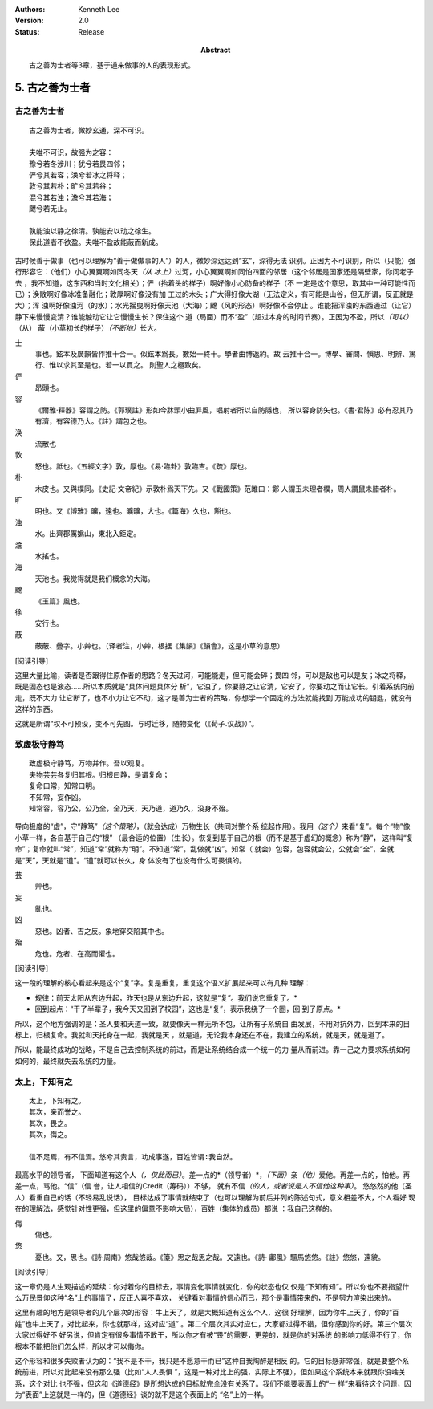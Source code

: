 .. Kenneth Lee 版权所有 2017-2021

:Authors: Kenneth Lee
:Version: 2.0
:Status: Release
:Abstract: 古之善为士者等3章，基于道来做事的人的表现形式。

5. 古之善为士者
***************

古之善为士者
=============

::

    古之善为士者，微妙玄通，深不可识。

    夫唯不可识，故强为之容：
    豫兮若冬涉川；犹兮若畏四邻；
    俨兮其若容；涣兮若冰之将释；
    敦兮其若朴；旷兮其若谷；
    混兮其若浊；澹兮其若海；
    飉兮若无止。

    孰能浊以静之徐清。孰能安以动之徐生。
    保此道者不欲盈。夫唯不盈故能蔽而新成。

古时候善于做事（也可以理解为“善于做做事的人”）的人，微妙深远达到“玄”，深得无法
识别。正因为不可识别，所以（只能）强行形容它：（他们）小心翼翼啊如同冬天\ *（从
冰上）*\ 过河，小心翼翼啊如同怕四面的邻居（这个邻居是国家还是隔壁家，你问老子去
，我不知道，这东西和当时文化相关）；俨（抬着头的样子）啊好像小心防备的样子（不
一定是这个意思，取其中一种可能性而已）；涣散啊好像冰准备融化；敦厚啊好像没有加
工过的木头；广大得好像大湖（无法定义，有可能是山谷，但无所谓，反正就是大）；浑
浊啊好像浊河（的水）；水光摇曳啊好像天池（大海）；飉（风的形态）啊好像不会停止
。谁能把浑浊的东西通过（让它）静下来慢慢变清？谁能触动它让它慢慢生长？保住这个
道（局面）而不“盈”（超过本身的时间节奏）。正因为不盈，所以\ *（可以）*\ （从）
蔽（小草初长的样子）\ *（不断地）*\ 长大。

士
        事也。鉉本及廣韻皆作推十合一。似鉉本爲長。數始一終十。學者由博返約。故
        云推十合一。博學、審問、愼思、明辨、篤行、惟以求其至是也。若一以貫之。
        則聖人之極致矣。

俨
        昂頭也。

容
        《爾雅·釋器》容謂之防。《郭璞註》形如今牀頭小曲屛風，唱射者所以自防隱也，
        所以容身防矢也。《書·君陈》必有忍其乃有濟，有容德乃大。《註》謂包之也。

涣
        流散也

敦
        怒也。詆也。《五經文字》敦，厚也。《易·臨卦》敦臨吉。《疏》厚也。

朴
        木皮也。又與樸同。《史記·文帝紀》示敦朴爲天下先。又《戰國策》范雎曰：鄭
        人謂玉未理者樸，周人謂鼠未腊者朴。

旷
        明也。又《博雅》曠，遠也。曠曠，大也。《篇海》久也，豁也。

浊
        水。出齊郡厲嬀山，東北入鉅定。

澹
        水搖也。

海
        天池也。我觉得就是我们概念的大海。

飉
        《玉篇》風也。

徐
        安行也。

蔽
        蔽蔽、曡字。小艸也。（译者注，小艸，根据《集韻》《韻會》，这是小草的意思）

[阅读引导]

这里大量比喻，读者是否跟得住原作者的思路？冬天过河，可能能走，但可能会碎；畏四
邻，可以是敌也可以是友；冰之将释，既是固态也是液态……所以本质就是“具体问题具体分
析”，它浊了，你要静之让它清，它安了，你要动之而让它长。引着系统向前走，既不大力
让它断了，也不小力让它不动，这才是善为士者的策略，你想学一个固定的方法就能找到
万能成功的钥匙，就没有这样的东西。

这就是所谓“权不可预设，变不可先图。与时迁移，随物变化（《荀子.议战》）”。

致虚极守静笃
============

::

        致虚极守静笃，万物并作。吾以观复。
        夫物芸芸各复归其根。归根曰静，是谓复命；
        复命曰常，知常曰明。
        不知常，妄作凶。
        知常容，容乃公，公乃全，全乃天，天乃道，道乃久，没身不殆。

导向极度的“虚”，守“静笃”\ *（这个策略）*\ ，（就会达成）万物生长（共同对整个系
统起作用）。我用\ *（这个）*\ 来看“复”。每个“物”像小草一样，各自基于自己的“根”
（最合适的位置）（生长）。恢复到基于自己的根（而不是基于虚幻的概念）称为“静”，
这样叫“复命”；复命就叫“常”，知道“常”就称为“明”。不知道“常”，乱做就“凶”。知常（
就会）包容，包容就会公，公就会“全”，全就是“天”，天就是“道”。“道”就可以长久，身
体没有了也没有什么可畏惧的。

芸
        艸也。

妄
        亂也。

凶
        惡也。凶者、吉之反。象地穿交陷其中也。

殆
        危也。危者、在高而懼也。

[阅读引导]

这一段的理解的核心看起来是这个“复”字。复是重复，重复这个语义扩展起来可以有几种
理解：

* 规律：前天太阳从东边升起，昨天也是从东边升起，这就是“复”。我们说它重复了。*

* 回到起点：“干了半辈子，我今天又回到了校园”，这也是“复”，表示我绕了一个圈，回
  到了原点。*

所以，这个地方强调的是：圣人要和天道一致，就要像天一样无所不包，让所有子系统自
由发展，不用对抗外力，回到本来的目标上，归根复命。我就和天托身在一起，我就是天
，就是道，无论我本身还在不在，我建立的系统，就是天，就是道了。

所以，能最终成功的战略，不是自己去控制系统的前进，而是让系统结合成一个统一的力
量从而前进。靠一己之力要求系统如何如何的，最终就失去系统的力量。

太上，下知有之
==============
::

        太上，下知有之。
        其次，亲而誉之。
        其次，畏之。
        其次，侮之。
        
        信不足焉，有不信焉。悠兮其贵言，功成事遂，百姓皆谓∶我自然。

最高水平的领导者， 下面知道有这个人\ *（，仅此而已）*\ 。差一点的*（领导者）*\
，\ *（下面）*\ 亲\ *（他）*\ 爱他。再差一点的，怕他。再差一点，骂他。“信”（信
誉，让人相信的Credit（筹码））不够，
就有不信\ *（的人，或者说是人不信他这种事）*\ 。
悠悠然的他（圣人）看重自己的话（不轻易乱说话），
目标达成了事情就结束了（也可以理解为前后并列的陈述句式，意义相差不大，个人看好
现在的理解法，感觉针对性更强，但这里的偏意不影响大局），百姓（集体的成员）都说
：我自己这样的。

侮
        傷也。

悠
        憂也。又，思也。《詩·周南》悠哉悠哉。《箋》思之哉思之哉。又遠也。《詩·
        鄘風》驅馬悠悠。《註》悠悠，遠貌。 

[阅读引导]

这一章仍是人生观描述的延续：你对着你的目标去，事情变化事情就变化，你的状态也仅
仅是“下知有知”。所以你也不要指望什么万民景仰这种“名”上的事情了，反正人喜不喜欢，
关键看对事情的信心而已，那个是事情带来的，不是努力渲染出来的。

这里有趣的地方是领导者的几个层次的形容：牛上天了，就是大概知道有这么个人，这很
好理解，因为你牛上天了，你的“百姓”也牛上天了，对比起来，你也就那样，这对应“道”
。第二个层次其实对应仁，大家都过得不错，但你感到你的好。第三个层次大家过得好不
好另说，但肯定有很多事情不敢干，所以你才有被“畏”的需要，更差的，就是你的对系统
的影响力低得不行了，你根本不能把他们怎么样，所以才可以侮你。

这个形容和很多失败者认为的：“我不是不干，我只是不愿意干而已”这种自我陶醉是相反
的。它的目标感非常强，就是要整个系统前进，所以对比起来没有那么强（比如“人人畏惧
”，这是一种对比上的强，实际上不强），但如果这个系统本来就跟你没啥关系，这个对比
也不强，但这和《道德经》是所想达成的目标就完全没有关系了。我们不能要表面上的“一
样”来看待这个问题，因为“表面”上这就是一样的，但《道德经》谈的就不是这个表面上的
“名”上的一样。
